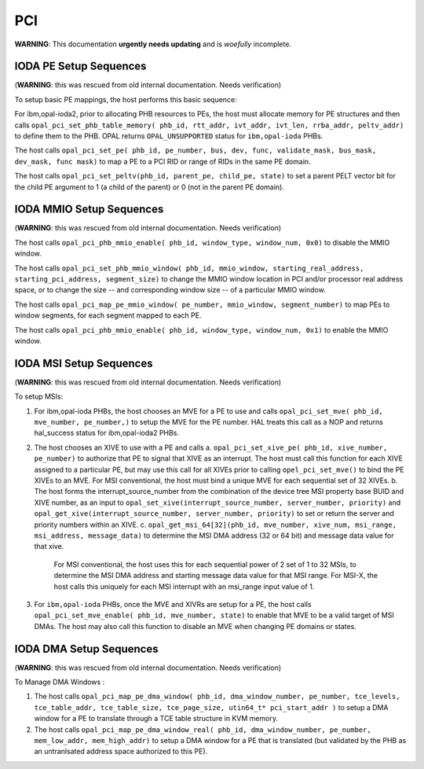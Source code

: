 PCI
===

**WARNING**: This documentation **urgently needs updating** and is *woefully* incomplete.

IODA PE Setup Sequences
-----------------------

(**WARNING**: this was rescued from old internal documentation. Needs verification)

To setup basic PE mappings, the host performs this basic sequence:

For ibm,opal-ioda2, prior to allocating PHB resources to PEs, the host must
allocate memory for PE structures and then calls
``opal_pci_set_phb_table_memory( phb_id, rtt_addr, ivt_addr, ivt_len, rrba_addr, peltv_addr)`` to define them to the PHB. OPAL returns ``OPAL_UNSUPPORTED`` status for ``ibm,opal-ioda`` PHBs.

The host calls ``opal_pci_set_pe( phb_id, pe_number, bus, dev, func, validate_mask, bus_mask, dev_mask, func mask)`` to map a PE to a PCI RID or range of RIDs in the same PE domain.

The host calls ``opal_pci_set_peltv(phb_id, parent_pe, child_pe, state)`` to
set a parent PELT vector bit for the child PE argument to 1 (a child of the
parent) or 0 (not in the parent PE domain).

IODA MMIO Setup Sequences
-------------------------

(**WARNING**: this was rescued from old internal documentation. Needs verification)


The host calls ``opal_pci_phb_mmio_enable( phb_id, window_type, window_num, 0x0)`` to disable the MMIO window.

The host calls ``opal_pci_set_phb_mmio_window( phb_id, mmio_window, starting_real_address, starting_pci_address, segment_size)`` to change the MMIO window location in PCI and/or processor real address space, or to change the size -- and corresponding window size -- of a particular MMIO window.

The host calls ``opal_pci_map_pe_mmio_window( pe_number, mmio_window, segment_number)`` to map PEs to window segments, for each segment mapped to each PE.

The host calls ``opal_pci_phb_mmio_enable( phb_id, window_type, window_num, 0x1)`` to enable the MMIO window.

IODA MSI Setup Sequences
------------------------

(**WARNING**: this was rescued from old internal documentation. Needs verification)

To setup MSIs:

1. For ibm,opal-ioda PHBs, the host chooses an MVE for a PE to use and calls ``opal_pci_set_mve( phb_id, mve_number, pe_number,)`` to setup the MVE for the PE number. HAL treats this call as a NOP and returns hal_success status for ibm,opal-ioda2 PHBs.
2. The host chooses an XIVE to use with a PE and calls
   a. ``opal_pci_set_xive_pe( phb_id, xive_number, pe_number)`` to authorize that PE to signal that XIVE as an interrupt. The host must call this function for each XIVE assigned to a particular PE, but may use this call for all XIVEs prior to calling ``opel_pci_set_mve()`` to bind the PE XIVEs to an MVE. For MSI conventional, the host must bind a unique MVE for each sequential set of 32 XIVEs.
   b. The host forms the interrupt_source_number from the combination of the device tree MSI property base BUID and XIVE number, as an input to ``opal_set_xive(interrupt_source_number, server_number, priority)`` and ``opal_get_xive(interrupt_source_number, server_number, priority)`` to set or return the server and priority numbers within an XIVE.
   c. ``opal_get_msi_64[32](phb_id, mve_number, xive_num, msi_range, msi_address, message_data)`` to determine the MSI DMA address (32 or 64 bit) and message data value for that xive.

      For MSI conventional, the host uses this for each sequential power of 2 set of 1 to 32 MSIs, to determine the MSI DMA address and starting message data value for that MSI range. For MSI-X, the host calls this uniquely for each MSI interrupt with an msi_range input value of 1.
3. For ``ibm,opal-ioda`` PHBs, once the MVE and XIVRs are setup for a PE, the host calls ``opal_pci_set_mve_enable( phb_id, mve_number, state)`` to enable that MVE to be a valid target of MSI DMAs. The host may also call this function to disable an MVE when changing PE domains or states.

IODA DMA Setup Sequences
------------------------

(**WARNING**: this was rescued from old internal documentation. Needs verification)

To Manage DMA Windows :

1. The host calls ``opal_pci_map_pe_dma_window( phb_id, dma_window_number, pe_number, tce_levels, tce_table_addr, tce_table_size, tce_page_size, utin64_t* pci_start_addr )`` to setup a DMA window for a PE to translate through a TCE table structure in KVM memory.
2. The host calls ``opal_pci_map_pe_dma_window_real( phb_id, dma_window_number, pe_number, mem_low_addr, mem_high_addr)`` to setup a DMA window for a PE that is translated (but validated by the PHB as an untranlsated address space authorized to this PE).
